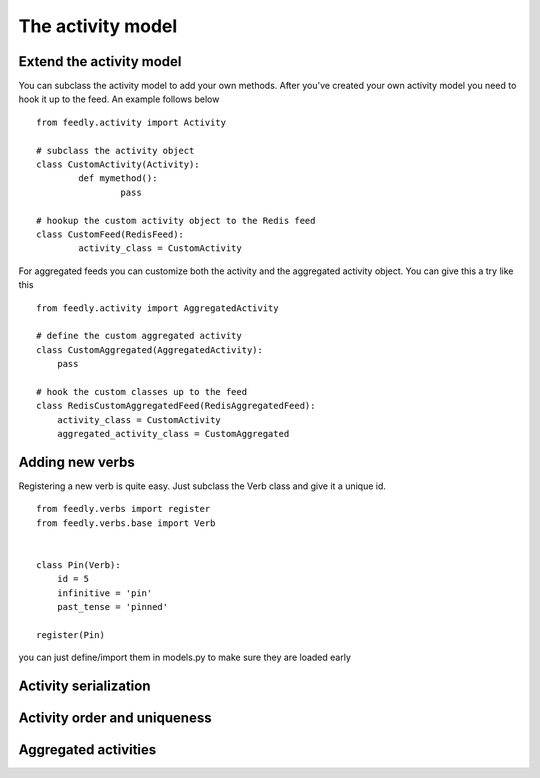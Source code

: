 The activity model
==================


Extend the activity model
*************************

.. versionadded:: 0.10.0

You can subclass the activity model to add your own methods.
After you've created your own activity model you need to hook it
up to the feed. An example follows below

::

	from feedly.activity import Activity
	
	# subclass the activity object
	class CustomActivity(Activity):
		def mymethod():
			pass
			
	# hookup the custom activity object to the Redis feed
	class CustomFeed(RedisFeed):
		activity_class = CustomActivity

    	
For aggregated feeds you can customize both the activity and the aggregated activity object.
You can give this a try like this

::

	from feedly.activity import AggregatedActivity
	
	# define the custom aggregated activity
	class CustomAggregated(AggregatedActivity):
	    pass
	    
	# hook the custom classes up to the feed
	class RedisCustomAggregatedFeed(RedisAggregatedFeed):
	    activity_class = CustomActivity
	    aggregated_activity_class = CustomAggregated



Adding new verbs
****************

Registering a new verb is quite easy.
Just subclass the Verb class and give it a unique id.

::


    from feedly.verbs import register
    from feedly.verbs.base import Verb
    
    
    class Pin(Verb):
        id = 5
        infinitive = 'pin'
        past_tense = 'pinned'
    
    register(Pin)
        
.. seealso:: Make sure your verbs are registered before you read data from feedly, if you use django
you can just define/import them in models.py to make sure they are loaded early


Activity serialization
**********************


Activity order and uniqueness
*****************************


Aggregated activities
*********************

